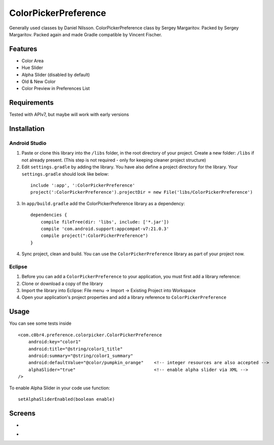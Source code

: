 =====================
ColorPickerPreference
=====================

Generally used classes by Daniel Nilsson.
ColorPickerPreference class by Sergey Margaritov.
Packed by Sergey Margaritov.
Packed again and made Gradle compatible by Vincent Fischer.

Features
========

* Color Area
* Hue Slider
* Alpha Slider (disabled by default)
* Old & New Color
* Color Preview in Preferences List

Requirements
============

Tested with APIv7, but maybe will work with early versions

Installation
===========

Android Studio
--------------

1) Paste or clone this library into the ``/libs`` folder, in the root directory of your project. Create a new folder: ``/libs`` if not already present. (This step is not required - only for keeping cleaner project structure)
2) Edit ``settings.gradle`` by adding the library. You have also define a project directory for the library. Your ``settings.gradle`` should look like below:
  ::
  
	include ':app', ':ColorPickerPreference'
	project(':ColorPickerPreference').projectDir = new File('libs/ColorPickerPreference')

3) In ``app/build.gradle`` add the ColorPickerPreference library as a dependency:
  ::
  
	dependencies {
	    compile fileTree(dir: 'libs', include: ['*.jar'])
	    compile 'com.android.support:appcompat-v7:21.0.3'
	    compile project(":ColorPickerPreference")
	}
	

4) Sync project, clean and build. You can use the ``ColorPickerPreference`` library as part of your project now.

Eclipse
-------

1) Before you can add a ``ColorPickerPreference`` to your application, you must first add a library reference:
2) Clone or download a copy of the library
3) Import the library into Eclipse: File menu -> Import -> Existing Project into Workspace
4) Open your application's project properties and add a library reference to ``ColorPickerPreference``

Usage
=====

You can see some tests inside

::

    <com.c0br4.preference.colorpicker.ColorPickerPreference
        android:key="color1"
        android:title="@string/color1_title"
        android:summary="@string/color1_summary"
        android:defaultValue="@color/pumpkin_orange"    <!-- integer resources are also accepted -->
        alphaSlider="true"                              <!-- enable alpha slider via XML -->
    />

To enable Alpha Slider in your code use function:
::
    setAlphaSliderEnabled(boolean enable)

Screens
=======

* .. image:: https://github.com/C0br4/ColorPickerPreference/raw/master/screen_1.png

* .. image:: https://github.com/C0br4/ColorPickerPreference/raw/master/screen_2.png
